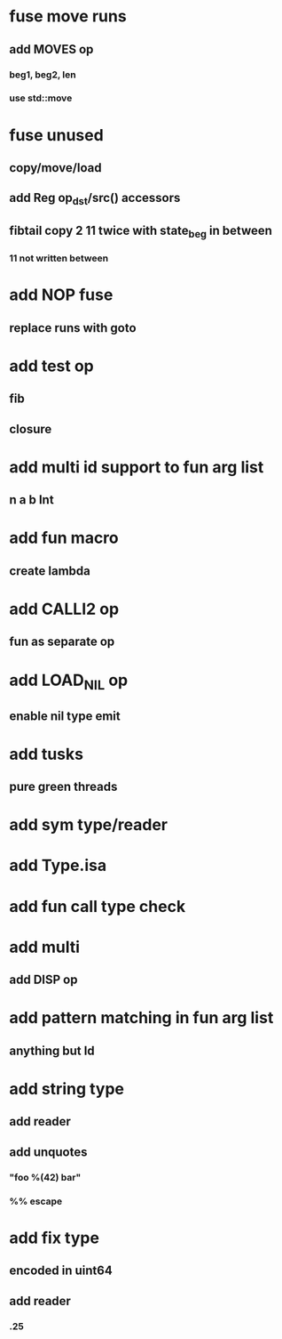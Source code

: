 * fuse move runs
** add MOVES op
*** beg1, beg2, len
*** use std::move
* fuse unused
** copy/move/load
** add Reg op_dst/src() accessors
** fibtail copy 2 11 twice with state_beg in between
*** 11 not written between
* add NOP fuse
** replace runs with goto
* add test op
** fib
** closure
* add multi id support to fun arg list
** n a b Int
* add fun macro
** create lambda
* add CALLI2 op
** fun as separate op
* add LOAD_NIL op
** enable nil type emit
* add tusks
** pure green threads
* add sym type/reader
* add Type.isa
* add fun call type check
* add multi
** add DISP op
* add pattern matching in fun arg list
** anything but Id
* add string type
** add reader
** add unquotes
*** "foo %(42) bar"
*** %% escape
* add fix type
** encoded in uint64
** add reader
*** .25
